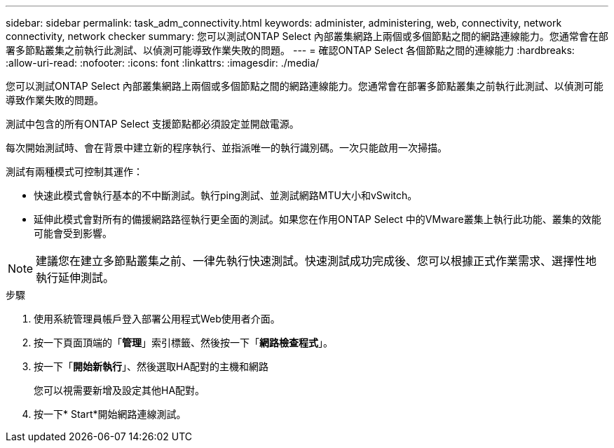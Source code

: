 ---
sidebar: sidebar 
permalink: task_adm_connectivity.html 
keywords: administer, administering, web, connectivity, network connectivity, network checker 
summary: 您可以測試ONTAP Select 內部叢集網路上兩個或多個節點之間的網路連線能力。您通常會在部署多節點叢集之前執行此測試、以偵測可能導致作業失敗的問題。 
---
= 確認ONTAP Select 各個節點之間的連線能力
:hardbreaks:
:allow-uri-read: 
:nofooter: 
:icons: font
:linkattrs: 
:imagesdir: ./media/


[role="lead"]
您可以測試ONTAP Select 內部叢集網路上兩個或多個節點之間的網路連線能力。您通常會在部署多節點叢集之前執行此測試、以偵測可能導致作業失敗的問題。

測試中包含的所有ONTAP Select 支援節點都必須設定並開啟電源。

每次開始測試時、會在背景中建立新的程序執行、並指派唯一的執行識別碼。一次只能啟用一次掃描。

測試有兩種模式可控制其運作：

* 快速此模式會執行基本的不中斷測試。執行ping測試、並測試網路MTU大小和vSwitch。
* 延伸此模式會對所有的備援網路路徑執行更全面的測試。如果您在作用ONTAP Select 中的VMware叢集上執行此功能、叢集的效能可能會受到影響。



NOTE: 建議您在建立多節點叢集之前、一律先執行快速測試。快速測試成功完成後、您可以根據正式作業需求、選擇性地執行延伸測試。

.步驟
. 使用系統管理員帳戶登入部署公用程式Web使用者介面。
. 按一下頁面頂端的「*管理*」索引標籤、然後按一下「*網路檢查程式*」。
. 按一下「*開始新執行*」、然後選取HA配對的主機和網路
+
您可以視需要新增及設定其他HA配對。

. 按一下* Start*開始網路連線測試。

